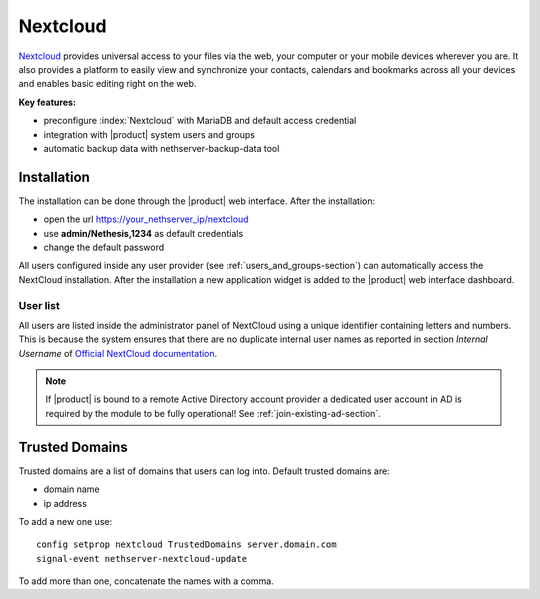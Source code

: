 .. _nextcloud-section: 

=========
Nextcloud
=========

`Nextcloud <http://nextcloud.com/>`_ provides universal access to your files via the web,
your computer or your mobile devices wherever you are. It also provides a platform to easily
view and synchronize your contacts, calendars and bookmarks across all your devices and enables
basic editing right on the web.

**Key features:**

* preconfigure :index:`Nextcloud` with MariaDB and default access credential
* integration with |product| system users and groups
* automatic backup data with nethserver-backup-data tool


Installation
============

The installation can be done through the |product| web interface.
After the installation:

* open the url https://your_nethserver_ip/nextcloud
* use **admin/Nethesis,1234** as default credentials
* change the default password

All users configured inside any user provider (see :ref:`users_and_groups-section`) can automatically access the NextCloud installation.
After the installation a new application widget is added to the |product| web interface dashboard.

User list
---------

All users are listed inside the administrator panel of NextCloud using a unique identifier containing letters and numbers.
This is because the system ensures that there are no duplicate internal user names as reported 
in section `Internal Username` of `Official NextCloud documentation <https://docs.nextcloud.com>`_.

.. note::       If |product| is bound to a remote Active Directory account provider
                a dedicated user account in AD is required by the module to be fully
                operational! See :ref:`join-existing-ad-section`.

Trusted Domains
===============

Trusted domains are a list of domains that users can log into. Default trusted domains are:

* domain name
* ip address

To add a new one use: ::

    config setprop nextcloud TrustedDomains server.domain.com
    signal-event nethserver-nextcloud-update

To add more than one, concatenate the names with a comma.
